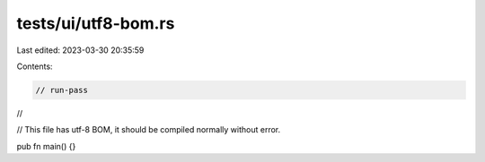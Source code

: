 tests/ui/utf8-bom.rs
====================

Last edited: 2023-03-30 20:35:59

Contents:

.. code-block:: rs

    // run-pass
//

// This file has utf-8 BOM, it should be compiled normally without error.

pub fn main() {}


